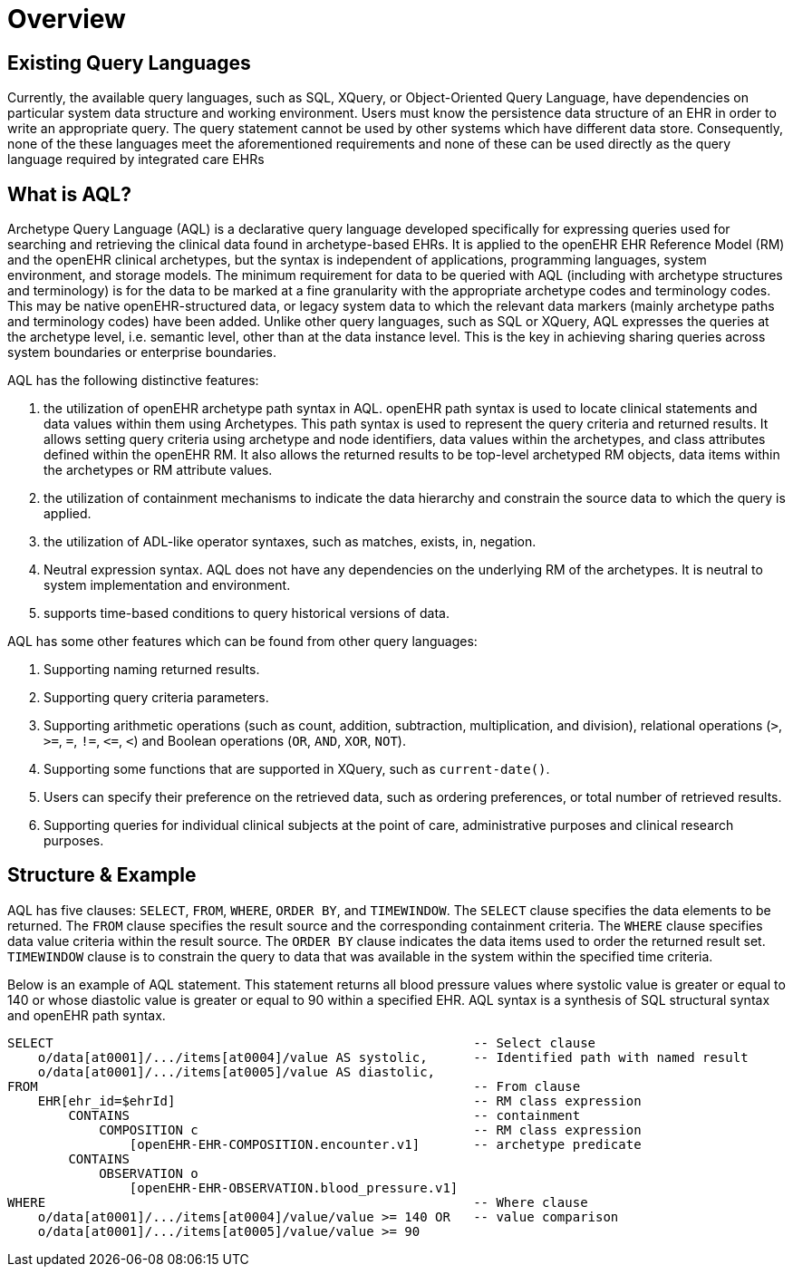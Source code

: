 = Overview

== Existing Query Languages

Currently, the available query languages, such as SQL, XQuery, or Object-Oriented Query Language, have dependencies on particular system data structure and working environment. Users must know the persistence data structure of an EHR in order to write an appropriate query. The query statement cannot be used by other systems which have different data store. Consequently, none of the these languages meet the aforementioned requirements and none of these can be used directly as the query language required by integrated care EHRs

== What is AQL?

Archetype Query Language (AQL) is a declarative query language developed specifically for expressing queries used for searching and retrieving the clinical data found in archetype-based EHRs. It is applied to the openEHR EHR Reference Model (RM) and the openEHR clinical archetypes, but the syntax is independent of applications, programming languages, system environment, and storage models. The minimum requirement for data to be queried with AQL (including with archetype structures and terminology) is for the data to be marked at a fine granularity with the appropriate archetype codes and terminology codes. This may be native openEHR-structured data, or legacy system data to which the relevant data markers (mainly archetype paths and terminology codes) have been added. Unlike other query languages, such as SQL or XQuery, AQL expresses the queries at the archetype level, i.e. semantic level, other than at the data instance level. This is the key in achieving sharing queries across system boundaries or enterprise boundaries.

AQL has the following distinctive features:

. the utilization of openEHR archetype path syntax in AQL. openEHR path syntax is used to locate clinical statements and data values within them using Archetypes. This path syntax is used to represent the query criteria and returned results. It allows setting query criteria using archetype and node identifiers, data values within the archetypes, and class attributes defined within the openEHR RM. It also allows the returned results to be top-level archetyped RM objects, data items within the archetypes or RM attribute values.
. the utilization of containment mechanisms to indicate the data hierarchy and constrain the source data to which the query is applied.
. the utilization of ADL-like operator syntaxes, such as matches, exists, in, negation.
. Neutral expression syntax. AQL does not have any dependencies on the underlying RM of the archetypes. It is neutral to system implementation and environment.
. supports time-based conditions to query historical versions of data.

AQL has some other features which can be found from other query languages:

. Supporting naming returned results.
. Supporting query criteria parameters.
. Supporting arithmetic operations (such as count, addition, subtraction, multiplication, and division), relational operations (`>`, `>=`, `=`, `!=`, `\<=`, `<`) and Boolean operations (`OR`, `AND`, `XOR`, `NOT`).
. Supporting some functions that are supported in XQuery, such as `current-date()`.
. Users can specify their preference on the retrieved data, such as ordering preferences, or total number of retrieved results.
. Supporting queries for individual clinical subjects at the point of care, administrative purposes and clinical research purposes.

== Structure & Example

AQL has five clauses: `SELECT`, `FROM`, `WHERE`, `ORDER BY`, and `TIMEWINDOW`. The `SELECT` clause specifies the data elements to be returned. The `FROM` clause specifies the result source and the corresponding containment criteria. The `WHERE` clause specifies data value criteria within the result source. The `ORDER BY` clause indicates the data items used to order the returned result set. `TIMEWINDOW` clause is to constrain the query to data that was available in the system within the specified time criteria.

Below is an example of AQL statement. This statement returns all blood pressure values where systolic value is greater or equal to 140 or whose diastolic value is greater or equal to 90 within a specified EHR. AQL syntax is a synthesis of SQL structural syntax and openEHR path syntax.

----
SELECT                                                       -- Select clause
    o/data[at0001]/.../items[at0004]/value AS systolic,      -- Identified path with named result
    o/data[at0001]/.../items[at0005]/value AS diastolic,
FROM                                                         -- From clause
    EHR[ehr_id=$ehrId]                                       -- RM class expression
        CONTAINS                                             -- containment
            COMPOSITION c                                    -- RM class expression
                [openEHR-EHR-COMPOSITION.encounter.v1]       -- archetype predicate
        CONTAINS
            OBSERVATION o
                [openEHR-EHR-OBSERVATION.blood_pressure.v1]
WHERE                                                        -- Where clause
    o/data[at0001]/.../items[at0004]/value/value >= 140 OR   -- value comparison
    o/data[at0001]/.../items[at0005]/value/value >= 90
----
